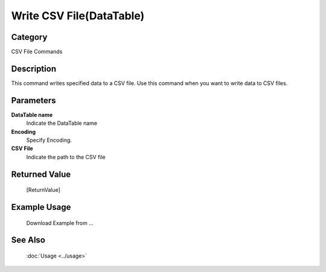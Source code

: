 Write CSV File(DataTable)
=========================

Category
--------
CSV File Commands

Description
-----------

This command writes specified data to a CSV file. Use this command when you want to write data to CSV files.

Parameters
----------

**DataTable name**
	Indicate the DataTable name

**Encoding**
	Specify Encoding.

**CSV File**
	Indicate the path to the CSV file



Returned Value
--------------
	[ReturnValue]

Example Usage
-------------

	Download Example from ...

See Also
--------
	:doc:`Usage <../usage>`
	
